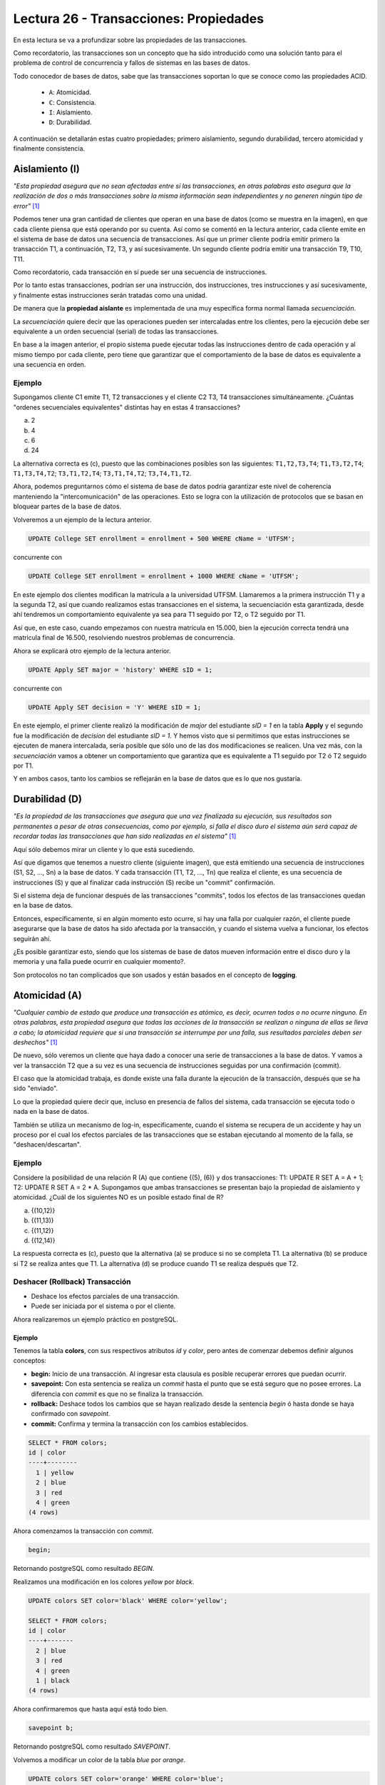 Lectura 26 - Transacciones: Propiedades
---------------------------------------

En esta lectura se va a profundizar sobre las propiedades de las transacciones.

Como recordatorio, las transacciones son un concepto que ha sido introducido como una
solución tanto para el problema de control de concurrencia y fallos de sistemas en las bases
de datos.

Todo conocedor de bases de datos, sabe que las transacciones soportan lo que se conoce como
las propiedades ACID.

 * ``A``: Atomicidad.
 * ``C``: Consistencia.
 * ``I``: Aislamiento.
 * ``D``: Durabilidad.

A continuación se detallarán estas cuatro propiedades; primero aislamiento, segundo durabilidad,
tercero atomicidad y finalmente consistencia.

Aislamiento (I)
~~~~~~~~~~~~~~~

*"Esta propiedad asegura que no sean afectadas entre sí las transacciones, en otras palabras
esto asegura que la realización de dos o más transacciones sobre la misma información sean independientes
y no generen ningún tipo de error"* [1]_

Podemos tener una gran cantidad de clientes que operan en una base de datos (como se muestra en la imagen),
en que cada cliente piensa que está operando por su cuenta.
Así como se comentó en la lectura anterior, cada cliente emite en el sistema de base de datos
una secuencia de transacciones.
Así que un primer cliente podría emitir primero la transacción T1, a continuación, T2, T3,
y así sucesivamente.
Un segundo cliente podría emitir una transacción T9, T10, T11.

.. image:: ../../../sql-course/src/lectura26/imagen1_semana7.png
   :align: center

Como recordatorio, cada transacción en sí puede ser una secuencia de instrucciones.

Por lo tanto estas transacciones, podrían ser una instrucción, dos instrucciones, tres instrucciones y
así sucesivamente, y finalmente estas instrucciones serán tratadas como una unidad.

De manera que la **propiedad aislante** es implementada de una muy específica forma normal
llamada *secuenciación*.

La *secuenciación* quiere decir que las operaciones pueden ser intercaladas entre los clientes,
pero la ejecución debe ser equivalente a un orden secuencial (serial) de todas las transacciones.

En base a la imagen anterior, el propio sistema puede ejecutar todas las instrucciones
dentro de cada operación y al mismo tiempo por cada cliente, pero tiene que garantizar
que el comportamiento de la base de datos es equivalente a una secuencia en orden.

Ejemplo
=======

Supongamos cliente C1 emite T1, T2 transacciones y el cliente C2 T3, T4 transacciones simultáneamente.
¿Cuántas "ordenes secuenciales equivalentes" distintas hay en estas 4 transacciones?

a) 2
b) 4
c) 6
d) 24

La alternativa correcta es (c), puesto que las combinaciones posibles son las siguientes:
``T1,T2,T3,T4``; ``T1,T3,T2,T4``; ``T1,T3,T4,T2``; ``T3,T1,T2,T4``; ``T3,T1,T4,T2``; ``T3,T4,T1,T2``.

Ahora, podemos preguntarnos cómo el sistema de base de datos podría garantizar este nivel
de coherencia manteniendo la "intercomunicación" de las operaciones.
Esto se logra con la utilización de protocolos que se basan en bloquear partes de la base
de datos.

Volveremos a un ejemplo de la lectura anterior.

.. code-block:: sql

 UPDATE College SET enrollment = enrollment + 500 WHERE cName = 'UTFSM';

concurrente con

.. code-block:: sql

 UPDATE College SET enrollment = enrollment + 1000 WHERE cName = 'UTFSM';

En este ejemplo dos clientes modifican la matricula a la universidad UTFSM.
Llamaremos a la primera instrucción T1 y a la segunda T2, así que cuando realizamos estas
transacciones en el sistema, la secuenciación esta garantizada, desde ahí tendremos
un comportamiento equivalente ya sea para T1 seguido por T2, o T2 seguido por T1.

Así que, en este caso, cuando empezamos con nuestra matrícula en 15.000, bien la ejecución
correcta tendrá una matricula final de 16.500, resolviendo nuestros problemas de concurrencia.

Ahora se explicará otro ejemplo de la lectura anterior.

.. code-block:: sql

 UPDATE Apply SET major = 'history' WHERE sID = 1;

concurrente con

.. code-block:: sql

 UPDATE Apply SET decision = 'Y' WHERE sID = 1;

En este ejemplo, el primer cliente realizó la modificación de *major* del estudiante *sID = 1*
en la tabla **Apply** y el segundo fue la modificación de *decision* del estudiante *sID = 1*.
Y hemos visto que si permitimos que estas instrucciones se ejecuten de manera intercalada,
sería posible que sólo uno de las dos modificaciones se realicen.
Una vez más, con la *secuenciación* vamos a obtener un comportamiento que garantiza
que es equivalente a  T1 seguido por T2 ó T2 seguido por T1.


Y en ambos casos, tanto los cambios se reflejarán en la base de datos que es lo que nos gustaría.

Durabilidad (D)
~~~~~~~~~~~~~~~

*"Es la propiedad de las transacciones que asegura que una vez finalizada su ejecución, sus
resultados son permanentes a pesar de otras consecuencias, como por ejemplo, si falla el
disco duro el sistema aún será capaz de recordar todas las transacciones que han sido realizadas
en el sistema"* [1]_

Aquí sólo debemos mirar un cliente y lo que está sucediendo.

Así que digamos que tenemos a nuestro cliente (siguiente imagen), que está emitiendo
una secuencia de instrucciones (S1, S2, ..., Sn) a la base de datos.
Y cada transacción (T1, T2, ..., Tn) que realiza el cliente, es una secuencia de instrucciones
(S) y que al finalizar cada instrucción (S) recibe un "commit" confirmación.

.. image:: ../../../sql-course/src/lectura26/imagen2_semana7.png
   :align: center

Si el sistema deja de funcionar después de las transacciones "commits", todos los efectos de
las transacciones quedan en la base de datos.

Entonces, específicamente, si en algún momento esto ocurre, si hay una falla por cualquier
razón, el cliente puede asegurarse que la base de datos ha sido afectada por la transacción,
y cuando el sistema vuelva a funcionar, los efectos seguirán ahí.

¿Es posible garantizar esto, siendo que los sistemas de base de datos mueven información
entre el disco duro y la memoria y una falla puede ocurrir en cualquier momento?.

Son protocolos no tan complicados que son usados y están basados en el concepto de **logging**.

Atomicidad (A)
~~~~~~~~~~~~~~

*"Cualquier cambio de estado que produce una transacción es atómico, es decir, ocurren
todos o no ocurre ninguno. En otras palabras, esta propiedad asegura que todas las acciones
de la transacción se realizan o ninguna de ellas se lleva a cabo; la atomicidad requiere
que si una transacción se interrumpe por una falla, sus resultados parciales deben ser
deshechos"* [1]_

De nuevo, sólo veremos un cliente que haya dado a conocer una serie de transacciones a
la base de datos.
Y vamos a ver la transacción T2 que a su vez es una secuencia de instrucciones seguidas
por una confirmación (commit).

El caso que la atomicidad trabaja, es donde existe una falla durante la ejecución de la transacción,
después que se ha sido "enviado".

Lo que la propiedad quiere decir que, incluso en presencia de fallos del sistema, cada
transacción se ejecuta todo o nada en la base de datos.

También se utiliza un mecanismo de log-in, específicamente, cuando el sistema se recupera
de un accidente y hay un proceso por el cual los efectos parciales de las transacciones
que se estaban ejecutando al momento de la falla, se "deshacen/descartan".

Ejemplo
=======

Considere la posibilidad de una relación R (A) que contiene {(5), (6)} y dos transacciones:
T1: UPDATE R SET A = A + 1; T2: UPDATE R SET A = 2 * A. Supongamos que ambas transacciones
se presentan bajo la propiedad de aislamiento y atomicidad. ¿Cuál de los siguientes NO
es un posible estado final de R?

a) {(10,12)}
b) {(11,13)}
c) {(11,12)}
d) {(12,14)}

La respuesta correcta es (c), puesto que la alternativa (a) se produce si no se completa T1.
La alternativa (b) se produce si T2 se realiza antes que T1. La alternativa (d) se produce
cuando T1 se realiza después que T2.

Deshacer (Rollback) Transacción
===============================

* Deshace los efectos parciales de una transacción.
* Puede ser iniciada por el sistema o por el cliente.

Ahora realizaremos un ejemplo práctico en postgreSQL.

Ejemplo
^^^^^^^

Tenemos la tabla **colors**, con sus respectivos atributos *id* y *color*, pero antes de
comenzar debemos definir algunos conceptos:

* **begin:** Inicio de una transacción. Al ingresar esta clausula es posible recuperar errores que puedan ocurrir.
* **savepoint:** Con esta sentencia se realiza un *commit* hasta el punto que se está seguro que no posee errores. La diferencia con *commit* es que no se finaliza la transacción.
* **rollback:** Deshace todos los cambios que se hayan realizado desde la sentencia *begin* ó hasta donde se haya confirmado con *savepoint*.
* **commit:** Confirma y termina la transacción con los cambios establecidos.

.. code-block:: sql

 SELECT * FROM colors;
 id | color
 ----+--------
   1 | yellow
   2 | blue
   3 | red
   4 | green
 (4 rows)

Ahora comenzamos la transacción con *commit*.

.. code-block:: sql

 begin;

Retornando postgreSQL como resultado *BEGIN*.

Realizamos una modificación en los colores *yellow* por *black*.

.. code-block:: sql

 UPDATE colors SET color='black' WHERE color='yellow';

 SELECT * FROM colors;
 id | color
 ----+-------
   2 | blue
   3 | red
   4 | green
   1 | black
 (4 rows)

Ahora confirmaremos que hasta aquí está todo bien.

.. code-block:: sql

 savepoint b;

Retornando postgreSQL como resultado *SAVEPOINT*.

Volvemos a modificar un color de la tabla *blue* por *orange*.

.. code-block:: sql

 UPDATE colors SET color='orange' WHERE color='blue';

 SELECT * FROM colors;
 id | color
 ----+--------
   3 | red
   4 | green
   1 | black
   2 | orange
 (4 rows)

Pero nos damos cuenta nos equivocamos y no era *orange* el color que deseábamos, entonces
volvemos al punto que guardamos anteriormente.

.. code-block:: sql

 rollback TO b;

Retornando postgreSQL como resultado *ROLLBACK*.

Volviendo al punto anterior.

.. code-block:: sql

 SELECT * FROM colors;
 id | color
 ----+-------
   2 | blue
   3 | red
   4 | green
   1 | black
 (4 rows)

Consistencia (C)
~~~~~~~~~~~~~~~~

*"Esta propiedad establece que solo los valores o datos válidos serán escritos en la base
de datos; si por algún motivo una transacción que es ejecutada viola esta propiedad, se
aplicará un rollback a toda transacción dejando a las bases de datos en su estado de consistencia
anterior. En caso de que la transacción sea ejecutada con éxito, la base de datos pasará de
su estado de consistencia anterior a un nuevo estado de consistencia."* [1]_

La propiedad de *consistencia* habla de cómo las transacciones interactúan con las restricciones
de integridad que pueden existir en una base de datos.

En concreto, cuando tenemos varios clientes que interactúan con la base de datos de manera
concurrente, podemos tener una configuración en la que cada cliente puede asumir que cuando
comienza a operar sobre una base de datos, satisfaga todas las restricciones de integridad.

.. [1] http://www.slideshare.net/W4L73R/bases-de-datos-acid-reglas-de-codd-e-integridad-de-datos
